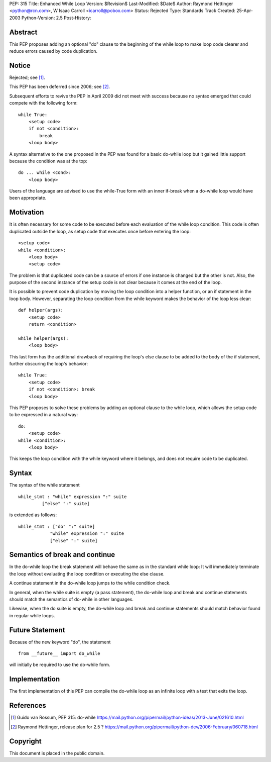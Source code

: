PEP: 315
Title: Enhanced While Loop
Version: $Revision$
Last-Modified: $Date$
Author: Raymond Hettinger <python@rcn.com>, W Isaac Carroll <icarroll@pobox.com>
Status: Rejected
Type: Standards Track
Created: 25-Apr-2003
Python-Version: 2.5
Post-History:


Abstract
========

This PEP proposes adding an optional "do" clause to the beginning
of the while loop to make loop code clearer and reduce errors
caused by code duplication.


Notice
======

Rejected; see [1]_.

This PEP has been deferred since 2006; see [2]_.

Subsequent efforts to revive the PEP in April 2009 did not
meet with success because no syntax emerged that could
compete with the following form::

    while True:
        <setup code>
        if not <condition>:
            break
        <loop body>

A syntax alternative to the one proposed in the PEP was found for
a basic do-while loop but it gained little support because the
condition was at the top::

    do ... while <cond>:
        <loop body>

Users of the language are advised to use the while-True form with
an inner if-break when a do-while loop would have been appropriate.


Motivation
==========

It is often necessary for some code to be executed before each
evaluation of the while loop condition.  This code is often
duplicated outside the loop, as setup code that executes once
before entering the loop::

    <setup code>
    while <condition>:
        <loop body>
        <setup code>

The problem is that duplicated code can be a source of errors if
one instance is changed but the other is not.  Also, the purpose
of the second instance of the setup code is not clear because it
comes at the end of the loop.

It is possible to prevent code duplication by moving the loop
condition into a helper function, or an if statement in the loop
body.  However, separating the loop condition from the while
keyword makes the behavior of the loop less clear::

    def helper(args):
        <setup code>
        return <condition>

    while helper(args):
        <loop body>

This last form has the additional drawback of requiring the loop's
else clause to be added to the body of the if statement, further
obscuring the loop's behavior::

    while True:
        <setup code>
        if not <condition>: break
        <loop body>

This PEP proposes to solve these problems by adding an optional
clause to the while loop, which allows the setup code to be
expressed in a natural way::

    do:
        <setup code>
    while <condition>:
        <loop body>

This keeps the loop condition with the while keyword where it
belongs, and does not require code to be duplicated.


Syntax
======

The syntax of the while statement ::

   while_stmt : "while" expression ":" suite
            ["else" ":" suite]

is extended as follows::

    while_stmt : ["do" ":" suite]
                "while" expression ":" suite
                ["else" ":" suite]


Semantics of break and continue
===============================

In the do-while loop the break statement will behave the same as
in the standard while loop: It will immediately terminate the loop
without evaluating the loop condition or executing the else
clause.

A continue statement in the do-while loop jumps to the while
condition check.

In general, when the while suite is empty (a pass statement),
the do-while loop and break and continue statements should match
the semantics of do-while in other languages.

Likewise, when the do suite is empty, the do-while loop and
break and continue statements should match behavior found
in regular while loops.


Future Statement
================

Because of the new keyword "do", the statement ::

   from __future__ import do_while

will initially be required to use the do-while form.


Implementation
==============

The first implementation of this PEP can compile the do-while loop
as an infinite loop with a test that exits the loop.


References
==========

.. [1] Guido van Rossum, PEP 315: do-while
       https://mail.python.org/pipermail/python-ideas/2013-June/021610.html

.. [2] Raymond Hettinger, release plan for 2.5 ?
       https://mail.python.org/pipermail/python-dev/2006-February/060718.html


Copyright
=========

This document is placed in the public domain.
